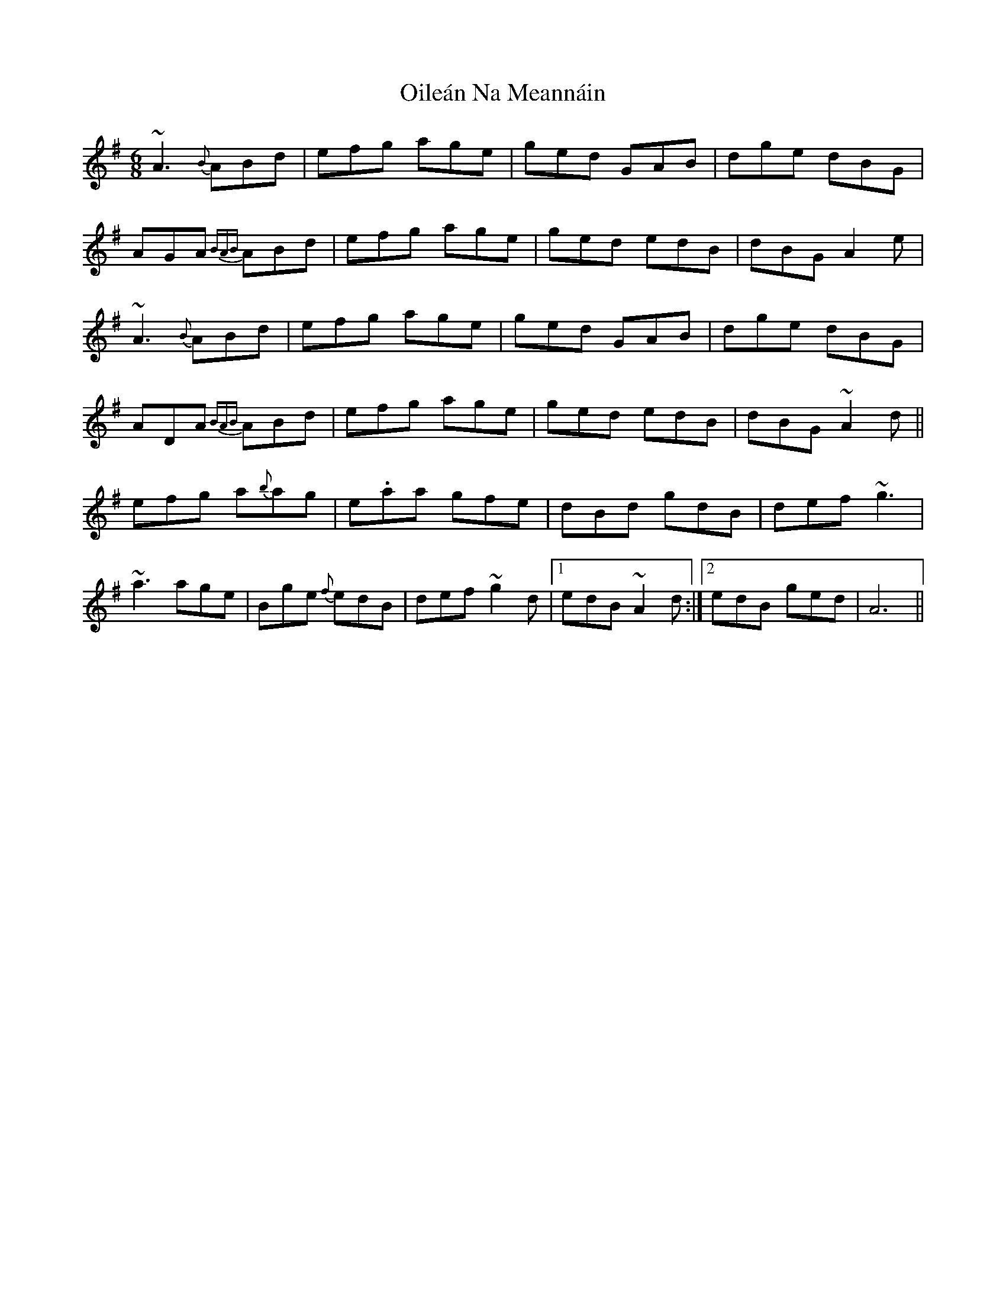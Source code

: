 X: 30093
T: Oileán Na Meannáin
R: jig
M: 6/8
K: Adorian
~A3 {B}ABd|efg age|ged GAB|dge dBG|
AGA {BAB}ABd|efg age|ged edB|dBG A2e|
~A3 {B}ABd|efg age|ged GAB|dge dBG|
ADA {BAB}ABd|efg age|ged edB|dBG ~A2d||
efg a{b}ag|e.aa gfe|dBd gdB|def ~g3|
~a3 age|Bge {f}edB|def ~g2d|1 edB ~A2d:|2 edB ged|A6||

